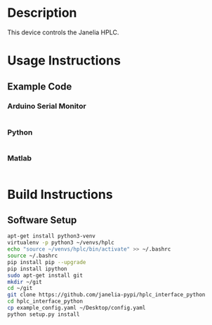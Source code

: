 * Header                                                           :noexport:

  #+MACRO: name hplc_controller
  #+MACRO: version 1.0
  #+MACRO: license BSD, Open-Source Hardware
  #+MACRO: url https://github.com/janelia-modular-devices/hplc_controller
  #+AUTHOR: Peter Polidoro
  #+EMAIL: peterpolidoro@gmail.com

* Description

  This device controls the Janelia HPLC.

* Usage Instructions

** Example Code

*** Arduino Serial Monitor

    #+BEGIN_SRC sh
    #+END_SRC

*** Python

    #+BEGIN_SRC python
    #+END_SRC

*** Matlab

    #+BEGIN_SRC matlab
    #+END_SRC

* Build Instructions

** Software Setup

   #+BEGIN_SRC sh
     apt-get install python3-venv
     virtualenv -p python3 ~/venvs/hplc
     echo "source ~/venvs/hplc/bin/activate" >> ~/.bashrc
     source ~/.bashrc
     pip install pip --upgrade
     pip install ipython
     sudo apt-get install git
     mkdir ~/git
     cd ~/git
     git clone https://github.com/janelia-pypi/hplc_interface_python
     cd hplc_interface_python
     cp example_config.yaml ~/Desktop/config.yaml
     python setup.py install
   #+END_SRC
